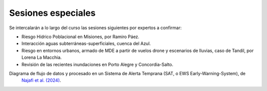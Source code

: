 Sesiones especiales
===================

Se  intercalarán a lo largo del curso las sesiones siguientes por expertos a confirmar:

* Riesgo Hídrico Poblacional en Misiones, por Ramiro Páez.

* Interacción aguas subterráneas-superficiales, cuenca del Azul.

* Riesgo en entornos urbanos, armado de MDE a partir de vuelos drone y escenarios de lluvias, caso de Tandil, por Lorena La Macchia.

* Revisión de las recientes inundaciones en Porto Alegre y Concordia-Salto. 

Diagrama de flujo de datos y procesado en un Sistema de Alerta Temprana (SAT, o EWS Early-Warning-System), de
 `Najafi et al. (2024) <https://doi.org/10.1038/s41467-024-48065-y>`_.

.. image:: ./Pics/EWS_flowchart.jpg
  :width: 540
  :alt: EWS
  :align: center 
